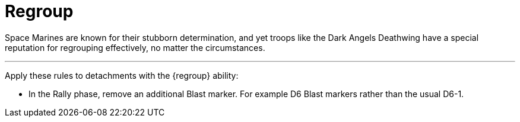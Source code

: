 = Regroup

Space Marines are known for their stubborn determination, and yet troops like the Dark Angels Deathwing have a special reputation for regrouping effectively, no matter the circumstances.

---

Apply these rules to detachments with the {regroup} ability:

* In the Rally phase, remove an additional Blast marker. For example D6 Blast markers rather than the usual D6-1.
